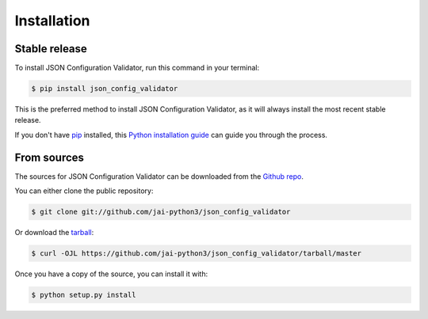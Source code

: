 .. highlight:: shell

============
Installation
============


Stable release
--------------

To install JSON Configuration Validator, run this command in your terminal:

.. code-block:: console

    $ pip install json_config_validator

This is the preferred method to install JSON Configuration Validator, as it will always install the most recent stable release.

If you don't have `pip`_ installed, this `Python installation guide`_ can guide
you through the process.

.. _pip: https://pip.pypa.io
.. _Python installation guide: http://docs.python-guide.org/en/latest/starting/installation/


From sources
------------

The sources for JSON Configuration Validator can be downloaded from the `Github repo`_.

You can either clone the public repository:

.. code-block:: console

    $ git clone git://github.com/jai-python3/json_config_validator

Or download the `tarball`_:

.. code-block:: console

    $ curl -OJL https://github.com/jai-python3/json_config_validator/tarball/master

Once you have a copy of the source, you can install it with:

.. code-block:: console

    $ python setup.py install


.. _Github repo: https://github.com/jai-python3/json_config_validator
.. _tarball: https://github.com/jai-python3/json_config_validator/tarball/master

